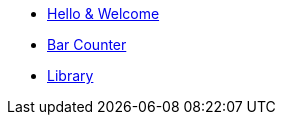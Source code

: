 * xref:index.adoc[Hello & Welcome] 
* xref:bar.adoc[Bar Counter]
* xref:library.adoc[Library]



























